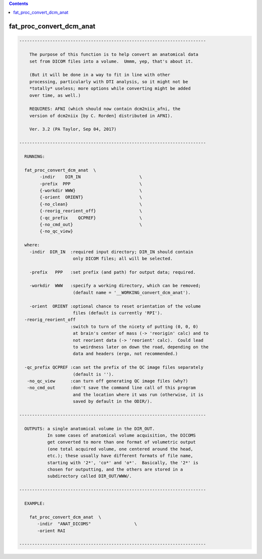 .. contents:: 
    :depth: 4 

*************************
fat_proc_convert_dcm_anat
*************************

.. code-block:: none

    -------------------------------------------------------------------------
    
        The purpose of this function is to help convert an anatomical data
        set from DICOM files into a volume.  Ummm, yep, that's about it.
    
        (But it will be done in a way to fit in line with other
        processing, particularly with DTI analysis, so it might not be
        *totally* useless; more options while converting might be added
        over time, as well.)
    
        REQUIRES: AFNI (which should now contain dcm2niix_afni, the
        version of dcm2niix [by C. Rorden] distributed in AFNI).
    
        Ver. 3.2 (PA Taylor, Sep 04, 2017)
    
    -------------------------------------------------------------------------
    
      RUNNING:
    
      fat_proc_convert_dcm_anat  \
            -indir    DIR_IN                       \
            -prefix  PPP                           \
            {-workdir WWW}                         \
            {-orient  ORIENT}                      \
            {-no_clean}                            \
            {-reorig_reorient_off}                 \
            {-qc_prefix    QCPREF}                 \
            {-no_cmd_out}                          \
            {-no_qc_view} 
    
      where:
        -indir  DIR_IN  :required input directory; DIR_IN should contain
                         only DICOM files; all will be selected.
    
        -prefix   PPP   :set prefix (and path) for output data; required.
    
        -workdir  WWW   :specify a working directory, which can be removed;
                         (default name = '__WORKING_convert_dcm_anat').
    
        -orient  ORIENT :optional chance to reset orientation of the volume
                         files (default is currently 'RPI').
      -reorig_reorient_off
                        :switch to turn of the nicety of putting (0, 0, 0)
                         at brain's center of mass (-> 'reorigin' calc) and to
                         not reorient data (-> 'reorient' calc).  Could lead
                         to weirdness later on down the road, depending on the
                         data and headers (ergo, not recommended.)
    
      -qc_prefix QCPREF :can set the prefix of the QC image files separately
                         (default is '').
       -no_qc_view      :can turn off generating QC image files (why?)
       -no_cmd_out      :don't save the command line call of this program
                         and the location where it was run (otherwise, it is
                         saved by default in the ODIR/).
    
    -------------------------------------------------------------------------
    
      OUTPUTS: a single anatomical volume in the DIR_OUT.  
               In some cases of anatomical volume acquisition, the DICOMS
               get converted to more than one format of volumetric output
               (one total acquired volume, one centered around the head,
               etc.); these usually have different formats of file name,
               starting with '2*', 'co*' and 'o*'.  Basically, the '2*' is
               chosen for outputting, and the others are stored in a
               subdirectory called DIR_OUT/WWW/.
    
    -------------------------------------------------------------------------
    
      EXAMPLE:
    
        fat_proc_convert_dcm_anat  \
           -indir  "ANAT_DICOMS"                 \
           -orient RAI
        
    -------------------------------------------------------------------------
